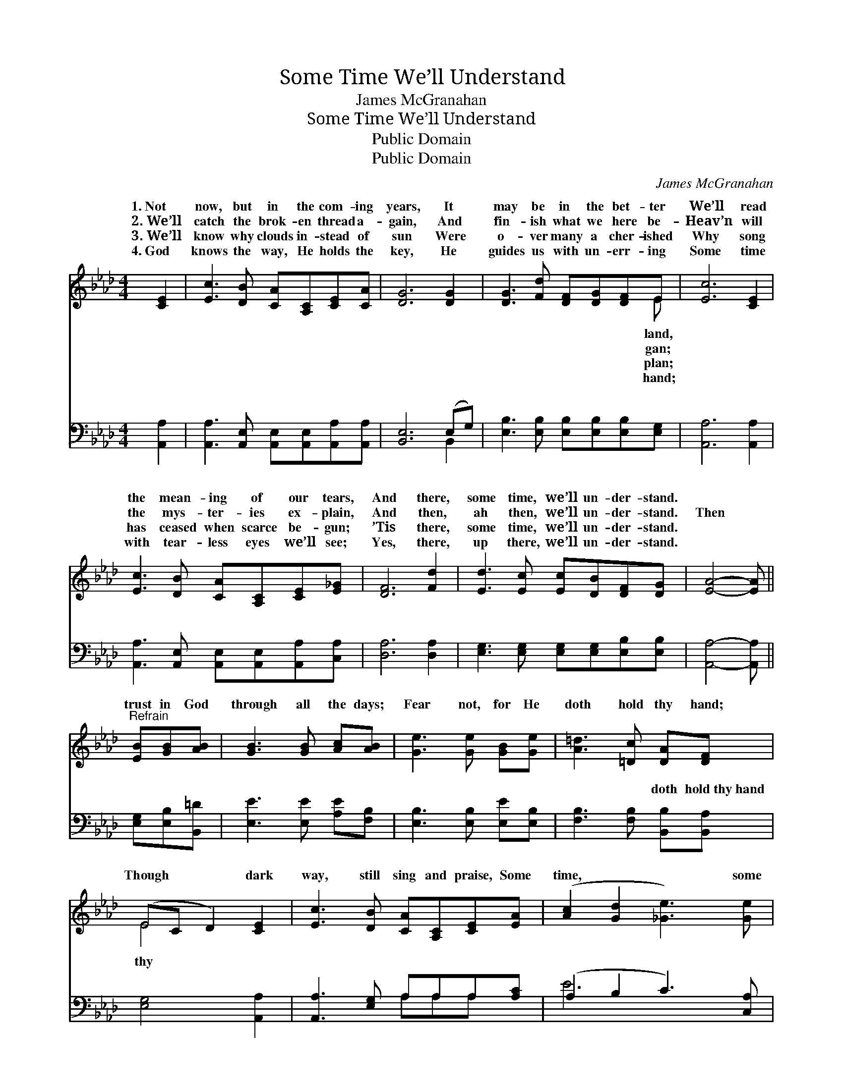 X:1
T:Some Time We’ll Understand
T:James McGranahan
T:Some Time We’ll Understand
T:Public Domain
T:Public Domain
C:James McGranahan
Z:Public Domain
%%score ( 1 2 ) ( 3 4 )
L:1/8
M:4/4
K:Ab
V:1 treble 
V:2 treble 
V:3 bass 
V:4 bass 
V:1
 [CE]2 | [Ec]3 [DB] [CA][A,C][CE][CA] | [DG]6 [DG]2 | [DG]3 [Fd] [DF][DG][DF]E | [Ec]6 [CE]2 | %5
w: 1.~Not|now, but in the com- ing|years, It|may be in the bet- ter|We’ll read|
w: 2.~We’ll|catch the brok- en thread a-|gain, And|fin- ish what we here be-|Heav’n will|
w: 3.~We’ll|know why clouds in- stead of|sun Were|o- ver many a cher- ished|Why song|
w: 4.~God|knows the way, He holds the|key, He|guides us with un- err- ing|Some time|
 [Ec]3 [DB] [CA][A,C][CE][E_G] | [DF]6 [Fd]2 | [Ed]3 [Ec] [Ec][DB][DF][DG] | [EA]4- [EA] || %9
w: the mean- ing of our tears,|And there,|some time, we’ll un- der- stand.||
w: the mys- ter- ies ex- plain,|And then,|ah then, we’ll un- der- stand.|Then *|
w: has ceased when scarce be- gun;|’Tis there,|some time, we’ll un- der- stand.||
w: with tear- less eyes we’ll see;|Yes, there,|up there, we’ll un- der- stand.||
"^Refrain" [EB][GB][AB] | [GB]3 [GB] [Ac][AB] | [Ge]3 [Ge] [GB][Ge] | [A=d]3 [=Dc] [DA][DF] | %13
w: ||||
w: trust in God|through all the days;|Fear not, for He|doth hold thy hand;|
w: ||||
w: ||||
 (EC D2) [CE]2 | [Ec]3 [DB] [CA][A,C][CE][EA] | ([Ac]2 [Gd]2 [_Ge]3) [Ge] | %16
w: |||
w: Though * * dark|way, still sing and praise, Some|time, * * some|
w: |||
w: |||
 [Fe]3 [Fd] [DF][Fd] [Ec]>[DB] | [CA]6 |] %18
w: ||
w: time we’ll un- der- stand. *||
w: ||
w: ||
V:2
 x2 | x8 | x8 | x7 E | x8 | x8 | x8 | x8 | x5 || x3 | x6 | x6 | x6 | E4 x2 | x8 | x8 | x8 | x6 |] %18
w: |||land,|||||||||||||||
w: |||gan;||||||||||thy|||||
w: |||plan;|||||||||||||||
w: |||hand;|||||||||||||||
V:3
 [A,,A,]2 | [A,,A,]3 [A,,E,] [A,,E,][A,,E,][A,,A,][A,,A,] | [B,,E,]6 (E,G,) | %3
w: ~|~ ~ ~ ~ ~ ~|~ ~ *|
 [E,B,]3 [E,B,] [E,B,][E,B,][E,B,][E,G,] | [A,,A,]6 [A,,A,]2 | %5
w: ~ ~ ~ ~ ~ ~|~ ~|
 [A,,A,]3 [A,,E,] [A,,E,][A,,E,][A,,A,][C,A,] | [D,A,]6 [D,A,]2 | %7
w: ~ ~ ~ ~ ~ ~|~ ~|
 [E,G,]3 [E,G,] [E,G,][E,G,][E,B,][E,B,] | [A,,A,]4- [A,,A,] || [E,G,][E,B,][B,,=D] | %10
w: ~ ~ ~ ~ ~ ~|~ *|~ ~ ~|
 [E,E]3 [E,E] [A,E][F,B,] | [E,B,]3 [E,B,] [E,E][E,B,] | [F,B,]3 [F,B,] [B,,B,][B,,A,] | %13
w: ~ ~ ~ ~|~ ~ ~ ~|~ ~ doth hold~thy~hand|
 [E,G,]4 [A,,A,]2 | [A,,A,]3 [E,G,] A,A,A,[A,C] | (A,2 B,2 C3) [C,A,] | %16
w: |||
 [D,A,]3 [D,A,] [D,A,][D,A,] [E,G,]>[E,G,] | [A,,A,]6 |] %18
w: ||
V:4
 x2 | x8 | x6 B,,2 | x8 | x8 | x8 | x8 | x8 | x5 || x3 | x6 | x6 | x6 | x6 | x4 A,A,A, x | E6 x2 | %16
w: ||~||||||||||||||
 x8 | x6 |] %18
w: ||


